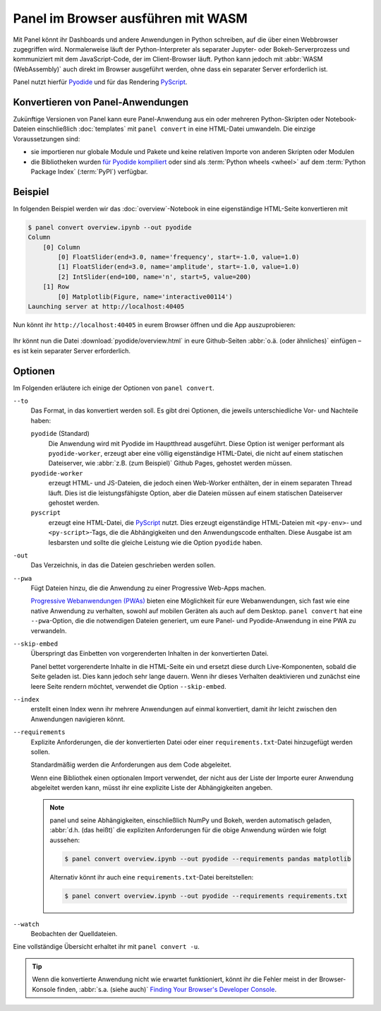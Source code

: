 Panel im Browser ausführen mit WASM
===================================

Mit Panel könnt ihr Dashboards und andere Anwendungen in Python schreiben, auf
die über einen Webbrowser zugegriffen wird. Normalerweise läuft der
Python-Interpreter als separater Jupyter- oder Bokeh-Serverprozess und
kommuniziert mit dem JavaScript-Code, der im Client-Browser läuft. Python kann
jedoch mit :abbr:`WASM (WebAssembly)` auch direkt im Browser ausgeführt werden,
ohne dass ein separater Server erforderlich ist.

Panel nutzt hierfür `Pyodide <https://pyodide.org/en/stable/>`_ und für das
Rendering `PyScript <https://pyscript.net>`_.

Konvertieren von Panel-Anwendungen
----------------------------------

Zukünftige Versionen von Panel kann eure Panel-Anwendung aus ein oder mehreren
Python-Skripten oder Notebook-Dateien einschließlich :doc:`templates` mit
``panel convert`` in eine HTML-Datei umwandeln. Die einzige Voraussetzungen
sind:

* sie importieren nur globale Module und Pakete und keine relativen Importe von
  anderen Skripten oder Modulen
* die Bibliotheken wurden `für Pyodide kompiliert
  <https://github.com/pyodide/pyodide/tree/main/packages>`_ oder sind als
  :term:`Python wheels <wheel>` auf dem :term:`Python Package Index`
  (:term:`PyPI`) verfügbar.

Beispiel
--------

In folgenden Beispiel werden wir das :doc:`overview`-Notebook in eine
eigenständige HTML-Seite konvertieren mit

.. code-block:: console

    $ panel convert overview.ipynb --out pyodide
    Column
        [0] Column
            [0] FloatSlider(end=3.0, name='frequency', start=-1.0, value=1.0)
            [1] FloatSlider(end=3.0, name='amplitude', start=-1.0, value=1.0)
            [2] IntSlider(end=100, name='n', start=5, value=200)
        [1] Row
            [0] Matplotlib(Figure, name='interactive00114')
    Launching server at http://localhost:40405

Nun könnt ihr ``http://localhost:40405`` in eurem Browser öffnen und die App
auszuprobieren:

.. figure:: pyodide-example.png
   :alt: Pyodide-Beispiel

Ihr könnt nun die Datei :download:`pyodide/overview.html` in eure Github-Seiten
:abbr:`o.ä. (oder ähnliches)` einfügen – es ist kein separater Server
erforderlich.

.. seealso::
   * `Awesome Panel/Webassembly Apps
     <https://awesome-panel.github.io/examples/>`_

Optionen
--------

Im Folgenden erläutere ich einige der Optionen von ``panel convert``.

``--to``
    Das Format, in das konvertiert werden soll. Es gibt drei Optionen, die
    jeweils unterschiedliche Vor- und Nachteile haben:

    ``pyodide`` (Standard)
        Die Anwendung wird mit Pyodide im Hauptthread ausgeführt. Diese Option
        ist weniger performant als ``pyodide-worker``, erzeugt aber eine völlig
        eigenständige HTML-Datei, die nicht auf einem statischen Dateiserver,
        wie :abbr:`z.B. (zum Beispiel)` Github Pages, gehostet werden müssen.
    ``pyodide-worker``
        erzeugt HTML- und JS-Dateien, die jedoch einen Web-Worker enthälten, der
        in einem separaten Thread läuft. Dies ist die leistungsfähigste Option,
        aber die Dateien müssen auf einem statischen Dateiserver gehostet
        werden.
    ``pyscript``
        erzeugt eine HTML-Datei, die `PyScript <https://pyscript.net>`_ nutzt.
        Dies erzeugt eigenständige HTML-Dateien mit ``<py-env>``- und
        ``<py-script>``-Tags, die die Abhängigkeiten und den Anwendungscode
        enthalten. Diese Ausgabe ist am lesbarsten und sollte die gleiche
        Leistung wie die Option ``pyodide`` haben.

``-out``
    Das Verzeichnis, in das die Dateien geschrieben werden sollen.
``--pwa``
    Fügt Dateien hinzu, die die Anwendung zu einer Progressive Web-Apps machen.

    `Progressive Webanwendungen (PWAs)
    <https://de.wikipedia.org/wiki/Progressive_Web_App>`_ bieten eine
    Möglichkeit für eure Webanwendungen, sich fast wie eine native Anwendung zu
    verhalten, sowohl auf mobilen Geräten als auch auf dem Desktop. ``panel
    convert`` hat eine ``--pwa``-Option, die die notwendigen Dateien generiert,
    um eure Panel- und Pyodide-Anwendung in eine PWA zu verwandeln.

``--skip-embed``
    Überspringt das Einbetten von vorgerenderten Inhalten in der konvertierten
    Datei.

    Panel bettet vorgerenderte Inhalte in die HTML-Seite ein und ersetzt diese
    durch Live-Komponenten, sobald die Seite geladen ist. Dies kann jedoch sehr
    lange dauern. Wenn ihr dieses Verhalten deaktivieren und zunächst eine leere
    Seite rendern möchtet, verwendet die Option ``--skip-embed``.

``--index``
    erstellt einen Index wenn ihr mehrere Anwendungen auf einmal konvertiert,
    damit ihr leicht zwischen den Anwendungen navigieren könnt.
``--requirements``
    Explizite Anforderungen, die der konvertierten Datei oder einer
    ``requirements.txt``-Datei hinzugefügt werden sollen.

    Standardmäßig werden die Anforderungen aus dem Code abgeleitet.

    Wenn eine Bibliothek einen optionalen Import verwendet, der nicht aus der
    Liste der Importe eurer Anwendung abgeleitet werden kann, müsst ihr eine
    explizite Liste der Abhängigkeiten angeben.

    .. note::
       panel und seine Abhängigkeiten, einschließlich NumPy und Bokeh, werden
       automatisch geladen, :abbr:`d.h. (das heißt)` die expliziten
       Anforderungen für die obige Anwendung würden wie folgt aussehen:

       .. code-block:: console

          $ panel convert overview.ipynb --out pyodide --requirements pandas matplotlib

       Alternativ könnt ihr auch eine ``requirements.txt``-Datei bereitstellen:

       .. code-block:: console

          $ panel convert overview.ipynb --out pyodide --requirements requirements.txt

``--watch``
    Beobachten der Quelldateien.

Eine vollständige Übersicht erhaltet ihr mit ``panel convert -u``.

.. tip::

    Wenn die konvertierte Anwendung nicht wie erwartet funktioniert, könnt ihr
    die Fehler meist in der Browser-Konsole finden, :abbr:`s.a. (siehe auch)`
    `Finding Your Browser's Developer Console
    <https://balsamiq.com/support/faqs/browserconsole/>`_.

.. seealso::
    Antworten auf die am häufigsten gestellten Fragen zu Python im Browser
    findet ihr in den

    * `Pyodide FAQ <https://pyodide.org/en/stable/usage/faq.html>`_
    * `PyScript FAQ <https://docs.pyscript.net/latest/reference/faq.html>`_
